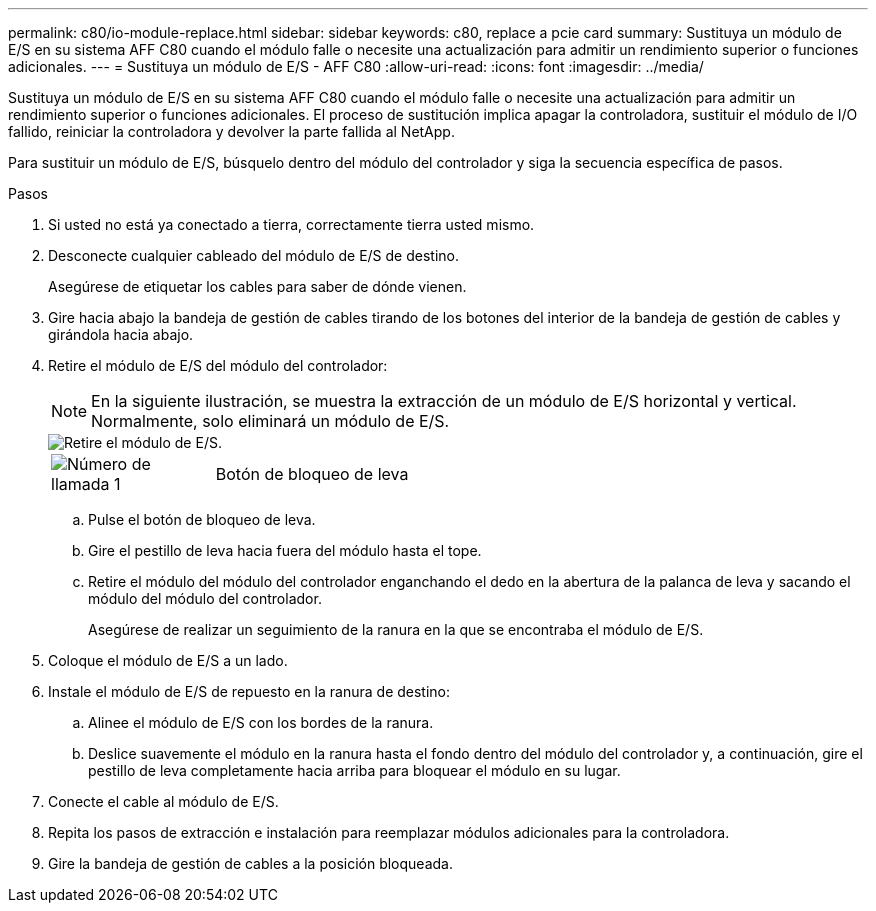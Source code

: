 ---
permalink: c80/io-module-replace.html 
sidebar: sidebar 
keywords: c80, replace a pcie card 
summary: Sustituya un módulo de E/S en su sistema AFF C80 cuando el módulo falle o necesite una actualización para admitir un rendimiento superior o funciones adicionales. 
---
= Sustituya un módulo de E/S - AFF C80
:allow-uri-read: 
:icons: font
:imagesdir: ../media/


[role="lead"]
Sustituya un módulo de E/S en su sistema AFF C80 cuando el módulo falle o necesite una actualización para admitir un rendimiento superior o funciones adicionales. El proceso de sustitución implica apagar la controladora, sustituir el módulo de I/O fallido, reiniciar la controladora y devolver la parte fallida al NetApp.

Para sustituir un módulo de E/S, búsquelo dentro del módulo del controlador y siga la secuencia específica de pasos.

.Pasos
. Si usted no está ya conectado a tierra, correctamente tierra usted mismo.
. Desconecte cualquier cableado del módulo de E/S de destino.
+
Asegúrese de etiquetar los cables para saber de dónde vienen.

. Gire hacia abajo la bandeja de gestión de cables tirando de los botones del interior de la bandeja de gestión de cables y girándola hacia abajo.
. Retire el módulo de E/S del módulo del controlador:
+

NOTE: En la siguiente ilustración, se muestra la extracción de un módulo de E/S horizontal y vertical. Normalmente, solo eliminará un módulo de E/S.

+
image::../media/drw_a70_90_io_remove_replace_ieops-1532.svg[Retire el módulo de E/S.]

+
[cols="1,4"]
|===


 a| 
image:../media/icon_round_1.png["Número de llamada 1"]
 a| 
Botón de bloqueo de leva

|===
+
.. Pulse el botón de bloqueo de leva.
.. Gire el pestillo de leva hacia fuera del módulo hasta el tope.
.. Retire el módulo del módulo del controlador enganchando el dedo en la abertura de la palanca de leva y sacando el módulo del módulo del controlador.
+
Asegúrese de realizar un seguimiento de la ranura en la que se encontraba el módulo de E/S.



. Coloque el módulo de E/S a un lado.
. Instale el módulo de E/S de repuesto en la ranura de destino:
+
.. Alinee el módulo de E/S con los bordes de la ranura.
.. Deslice suavemente el módulo en la ranura hasta el fondo dentro del módulo del controlador y, a continuación, gire el pestillo de leva completamente hacia arriba para bloquear el módulo en su lugar.


. Conecte el cable al módulo de E/S.
. Repita los pasos de extracción e instalación para reemplazar módulos adicionales para la controladora.
. Gire la bandeja de gestión de cables a la posición bloqueada.

